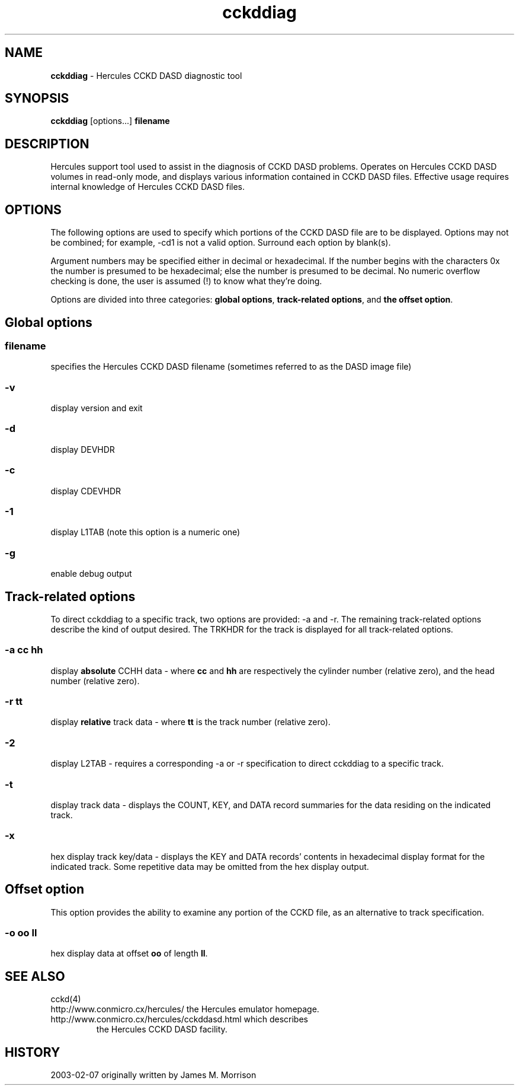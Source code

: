 .TH cckddiag 1 "2003-02-03"
.SH NAME
\fBcckddiag\fP - Hercules CCKD DASD diagnostic tool

.SH SYNOPSIS
\fBcckddiag\fP [options...] \fBfilename\fP

.SH DESCRIPTION
Hercules support tool used to assist in the diagnosis of CCKD DASD problems.
Operates on Hercules CCKD DASD volumes in read-only mode, and displays
various information contained in CCKD DASD files.  Effective usage requires
internal knowledge of Hercules CCKD DASD files.

.SH OPTIONS
The following options are used to specify which portions of the CCKD DASD 
file are to be displayed.  Options may not be combined; for example, -cd1
is not a valid option.  Surround each option by blank(s).

Argument numbers may be specified either in decimal or hexadecimal.
If the number begins with the characters 0x the number is presumed to be
hexadecimal; else the number is presumed to be decimal.
No numeric overflow checking is done, the user is assumed (!) to know 
what they're doing.

Options are divided into three categories: \fBglobal options\fP, \fBtrack-related
options\fP, and \fBthe offset option\fP.

.SH Global options

.SS filename
specifies the Hercules CCKD DASD filename (sometimes referred to as the
DASD image file)
.SS -v
display version and exit
.SS -d
display DEVHDR
.SS -c
display CDEVHDR 
.SS -1
display L1TAB  (note this option is a numeric one)
.SS -g
enable debug output

.SH Track-related options

To direct cckddiag to a specific track, two options are provided: -a and -r.
The remaining track-related options describe the kind of output desired.
The TRKHDR for the track is displayed for all track-related options.
.SS -a cc hh
display \fBabsolute\fP CCHH data - where \fBcc\fP and \fBhh\fP are respectively the
cylinder number (relative zero), and the head number (relative zero).
.SS -r tt
display \fBrelative\fP track data - where \fBtt\fP is the track number 
(relative zero).
.SS -2
display L2TAB - requires a corresponding -a or -r specification to direct
cckddiag to a specific track.  
.SS -t
display track data - displays the COUNT, KEY, and DATA record summaries
for the data residing on the indicated track.
.SS -x
hex display track key/data - displays the KEY and DATA records' contents in
hexadecimal display format for the indicated track.
Some repetitive data may be omitted from the hex display output.

.SH Offset option

This option provides the ability to examine any portion of the CCKD file,
as an alternative to track specification.
.SS -o oo ll
hex display data at offset \fBoo\fP of length \fBll\fP.

.SH "SEE ALSO"
.TP 
cckd(4)
.TP
http://www.conmicro.cx/hercules/ the Hercules emulator homepage.
.TP
http://www.conmicro.cx/hercules/cckddasd.html which describes
the Hercules CCKD DASD facility.

.SH HISTORY
2003-02-07 originally written by James M. Morrison



